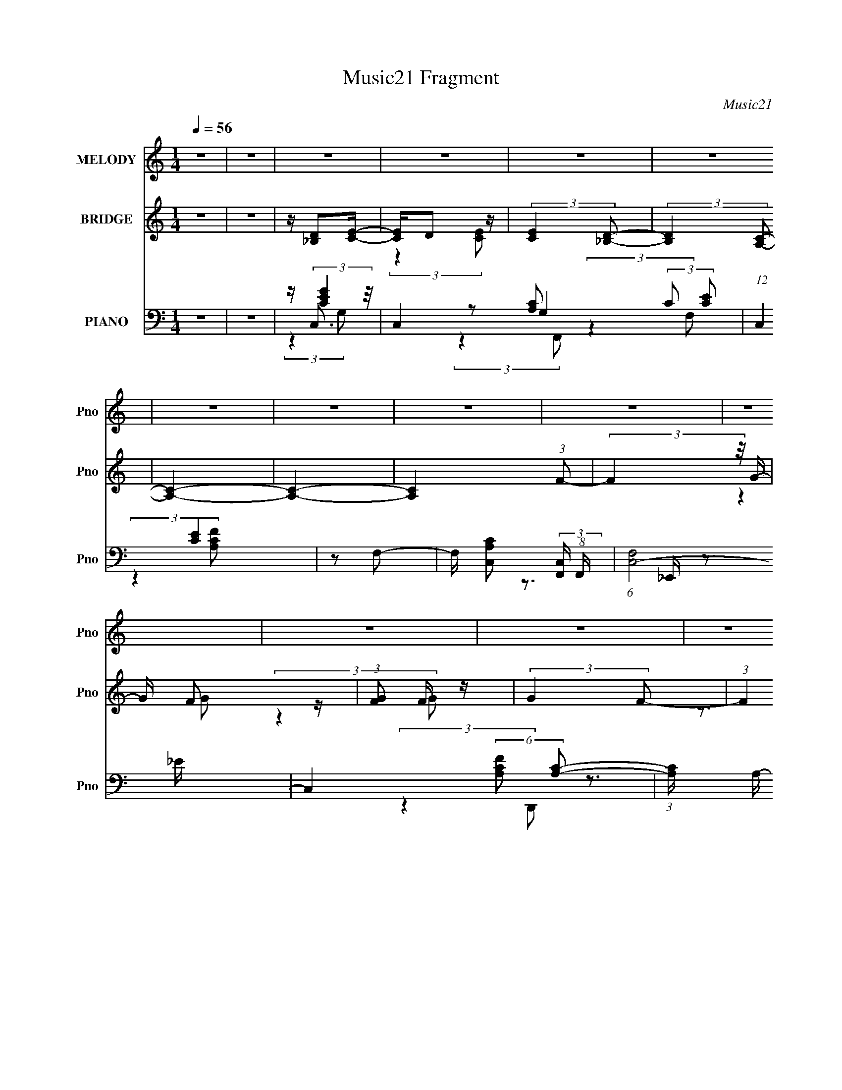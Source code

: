 X:1
T:Music21 Fragment
C:Music21
%%score ( 1 2 ) ( 3 4 5 ) ( 6 7 8 9 )
L:1/16
Q:1/4=56
M:1/4
I:linebreak $
K:none
V:1 treble nm="MELODY" snm="Pno"
V:2 treble 
L:1/4
V:3 treble nm="BRIDGE" snm="Pno"
V:4 treble 
L:1/4
V:5 treble 
L:1/4
V:6 bass nm="PIANO" snm="Pno"
V:7 bass 
V:8 bass 
V:9 bass 
L:1/4
V:1
 z4 | z4 | z4 | z4 | z4 | z4 | z4 | z4 | z4 | z4 | z4 | z4 | z4 | z4 | z4 | z4 | z4 | z4 | z4 | %19
 z4 | z4 | z4 | z4 | z4 | z4 | z3 A- | AB2G- | GE2D- | D4- | D2 z d- | d2>[Q:1/4=56]e2- | eg2e- | %32
 e4- | e2 z d- | d[Q:1/4=56]e2d- | dB2G- | (6:5:1G2 A2 d- | dB2A- | A4- | A4- | A4- | A2 z d- | %42
 d2>e2- | eg2e- | e4- | e2 z A- | AB2G- | GE2D- | D4- | D2>B2- | B2>G2- | GE2D- | DE2A- | %53
 A[Q:1/4=56]B2G- | G2<E2- | E4-[Q:1/4=56] | E4- | E2[Q:1/4=56] z[Q:1/4=56] A- |[Q:1/4=56] AB2G- | %59
 GE2D- | D4- | D2 z d- | d2>e2- | eg2e- | e4- | e2 z d- | de2d- | dB2G- | (6:5:1G2 A2 d- | dB2A- | %70
 A4- | A4- | A4- | A2 z d- | d2>e2- | eg2e- | e4- | e2 z A- | AB2G- | GE2D- | D4- | D2>B2- | %82
 B2>G2- | GE2D- | D[Q:1/4=56]E2A- | A[Q:1/4=56]B2[Q:1/4=55]G- | G2<[Q:1/4=55]E2- | E4-[Q:1/4=55] | %88
 E4-[Q:1/4=56] | E2[Q:1/4=56] z d- | d2>e2- | eg2e- | e4- | e2 z A- | AB2G- | GE2D- | D4- | %97
 D2>B2- | B2>G2- | GE2D- | DE2A- | AB2G- |[Q:1/4=56] G2<E2- |[Q:1/4=56] E4- |[Q:1/4=55] E4- | %105
 E2[Q:1/4=56] (3:2:2z[Q:1/4=56] z2 |[Q:1/4=56][Q:1/4=56] z4 | z4 | z4 | z4 | z4 | z4 | z4 | z4 | %114
 z4 | z4 | z4 | z4 | z4 | z4 | z4 | z4 | z4 | z4 | z4 | z4 | z4 | z4 | z4 | z4 | z2[Q:1/4=56] z2 | %131
 z4 | z4 |[Q:1/4=56] z4 | z4 | (3:2:2z2[Q:1/4=56] z4 | z4 | (3:2:2z2[Q:1/4=56] z2[Q:1/4=56] _B- | %138
[Q:1/4=56] Bc2^G- | GF2_E- | E4- | E2 z _e- | e2>f2- | f^g2f- | f4- | f2 z _e- | ef2_e- | ec2^G- | %148
 (6:5:1G2 _B2 _e- | ec2_B- | B4- | B4- | B4- | B2 z _e- | e2>f2- | f^g2f- | f4- | f2 z _B- | %158
 Bc2^G- | GF2_E- | E4- | E2>c2- | c2>^G2- | GF2_E- |[Q:1/4=56] EF2_B- | Bc2^G- | G2<F2- | F4- | %168
 F4- | F2 z _B- | Bc2^G- | GF2_E- | E4- | E2 z _e- | e2>f2- | f^g2f- | f4- | f2 z _e- | ef2_e- | %179
 ec2^G- | (6:5:1G2 _B2 _e- | ec2_B- | B4- | B4- | B4- | B2 z _e- |[Q:1/4=56] e2>f2- | f^g2f- | %188
 f4- | f2 z _B- | Bc2^G- | GF2_E- | E4- | E2>c2- | c2>^G2- | GF2_E- | EF2_B- | Bc2^G- | G2<F2- | %199
 F4- | F4- | F2 z2 | z2 _e2- | e2 (3:2:2z f2- | (3:2:1f2 ^g2 z | f4- | (3:2:2f4 z2 | c2 z2 | %208
 ^G2F2- | _E4- (3:2:1F | E4- | E3 z | z (3:2:2_B2 z2 | c3 z | (3_B2 z2 F2- | (3:2:1F2 _E2 (3:2:1z | %216
 (6:5:2F2 c4- | c4- | c4- | (3:2:2c4 z2 | z4 | (3:2:2z4 F2- | F4- | F4- | F4 |] %225
V:2
 x | x | x | x | x | x | x | x | x | x | x | x | x | x | x | x | x | x | x | x | x | x | x | x | %24
 x | x | x | x | x | x | x | x | x | x | x | x | x7/6 | x | x | x | x | x | x | x | x | x | x | x | %48
 x | x | x | x | x | x | x | x | x | x | x | x | x | x | x | x | x | x | x | x | x7/6 | x | x | x | %72
 x | x | x | x | x | x | x | x | x | x | x | x | x | x | x | x | x | x | x | x | x | x | x | x | %96
 x | x | x | x | x | x | x | x | x | x | x | x | x | x | x | x | x | x | x | x | x | x | x | x | %120
 x | x | x | x | x | x | x | x | x | x | x | x | x | x | x | x | x | x | x | x | x | x | x | x | %144
 x | x | x | x | x7/6 | x | x | x | x | x | x | x | x | x | x | x | x | x | x | x | x | x | x | x | %168
 x | x | x | x | x | x | x | x | x | x | x | x | x7/6 | x | x | x | x | x | x | x | x | x | x | x | %192
 x | x | x | x | x | x | x | x | x | x | x | x | (3:2:2z f/- x/12 | x | x | (3z/ _e/ z/ | x | %209
 x7/6 | x | x | z/ c/- | x | z/4 (3:2:2^G z/8 | z3/4 F/4- | x13/12 | x | x | x | x | x | x | x | %224
 x |] %225
V:3
 z4 | z4 | z [D_B,]2[EC]- | [EC]D2 z | (3:2:2[EC]4 [_B,D]2- | (3:2:2[B,D]4 [A,C]2- | [A,C]4- | %7
 [A,C]4- | [A,C]4 (3:2:1F2- | (3:2:2F4 z/ G- | G F2 z | (3:2:1[GF]2 F5/3 z | (3:2:2G4 F2- | %13
 (3:2:1F4 x/3 G,- | G,4- D4- | G,3 D4- ^F,- | D4- F,4- | D2 F,2 z2 | z4 | z4 | z4 | z4 | z4 | z4 | %24
 z4 | z3 G- | G4- | G4- | G4- | G z2 G- | G4-[Q:1/4=56] | G4- | G (3:2:2A4 z/ | B2>E2- | %34
 E4-[Q:1/4=56] | E4- | E4- | E z3 | z [D^F]3- | [DF]G2D- | D3 [FA]4- | [FA]2>[GB]2- | [GB]4- | %43
 [GB]4- | [GB]4- | [GB] z2 A- | A4- | A2>B2- | B2>d2- | d2>G2- | G4- | G2>[D^F]2- | [DF]4- | %53
 [DF]3[Q:1/4=56] E- | E4- G3 G- | E3 G[Q:1/4=56] A2 G- | G2>A2- | A2>[Q:1/4=56][Q:1/4=56]B2- | %58
[Q:1/4=56] B4- | B2>A2- | A2>B2- | B2>d2- | d4- | d2>e2- | e2>g2- | g2>e2- | e4- | e4- | e4- | %69
 e z3 | z [D^F]3- | [DF]G2[^FA]- | [FA]4- e- | [FA]3 e3 B- | B4- d4- | B4- d3 e- | B4- e3 g- | %77
 B g3 e- | e4- | e3 z | z d2e- | eg2B- | B4- | B2>A2- | A2>[Q:1/4=56]D2- | %85
 D2>[Q:1/4=56][Q:1/4=55][EG]2- | [EG]2>[Q:1/4=55]d2- | de2[Q:1/4=55]g- | ga2[Q:1/4=56]b- | %89
 be'2[Q:1/4=56]d'- | d'4- | d'2>e'2- | e'2>g'2- | g'2>e'2- | e'4- | e'2>d'2- | d'e'2b- | bd'2g- | %98
 g4- | g2>^f2- | f4- | f3 z |[Q:1/4=56] z4 |[Q:1/4=56] z G2A- |[Q:1/4=55] A2>B2- | %105
[Q:1/4=56][Q:1/4=56] B3 (3:2:1a2- |[Q:1/4=56][Q:1/4=56] (3:2:1a2 c4- g2 a- | [cg]3 a | a4- | %109
 (3:2:1a2 g2 a- | a2<b2- | b4- | b4- | b3 (3:2:1a2- | (3:2:1a2 g2 a- | a g2 z | a4- | %117
 (3:2:2a z/ g2a- | a d'2 z | b4- | b4- | (3:2:2b4 z/ e'- | e'4- | e' g'2 z | a'4- | %125
 (3:2:1[a'b']2 b'5/3 z | d'4- | (3:2:1d'2 e'2 B- | B A2 z | [g'Be'-]4 (3:2:1G2 | %130
 e' E4- g'2[Q:1/4=56] a'- | [Eb']7 a' | (3:2:1[d''b']4 b'/3 z |[Q:1/4=56] (3:2:1a' x/3 g'2a'- | %134
 A a'4- (3:2:2[Ad]2 ^f2 | [a'd^fa]2>[Q:1/4=56]_b'2- | b'4- b4 [_Bc] [Bc] [d_e] | %137
 (3:2:1[fg^g]2 b'3[Q:1/4=56] (3:2:1[_bc'b]2[Q:1/4=56] c- |[Q:1/4=56] c4- | c2>_B2- | B2>c2- | %141
 c2>_e2- | e4- | e2>f2- | f2>^g2- | g2>f2- | f4- | f4- | f4- | f z3 | z [_EG]3- | [EG]^G2[=G_B]- | %152
 [GB]4- f- | [GB]3 f3 c- | c4- e4- | c4- e3 f- | c4- f3 ^g- | c g3 f- | f4- | f3 z | z _e2f- | %161
 f^g2c- | c4- | c2>_B2- |[Q:1/4=56] B2>_E2- | E2>[F^G]2- | [FG]2>_e2- | ef2^g- | g_b2c'- | %169
 c'f'2c- | c4- | c2>_B2- | B2>c2- | c2>_e2- | e4- | e2>f2- | f2>^g2- | g2>f2- | f4- | f4- | f4- | %181
 f z3 | z3 _E- | EF2[GG] | z _B2 z | (3:2:1c x/3 f2c- |[Q:1/4=56] c4- e4- | c4- e3 f- | %188
 c4- f3 ^g- | c g3 f- | f4- | f3 z | z _e2f- | f^g2c- | c4- | c2>_B2- | B2>_E2- | E2>f2- | %198
 f [F_e]3 | (3:2:2[fF] z/ [^g^G]2[_b_B] | [^g^G](3[=g=G]2 z/ [^g^G]2 | [_b_B][c'c][^c'^c] z | %202
 (3[f'f]2 z2 [_E_e]2- | (3:2:1[Ee]4 [fF]2 | (3[^g^G]2 z2 [Ff]2- | [Ff]4- | (3:2:2[Ff]4 z/ [fF]- | %207
 [fF]4 | [_E_e]2[Cc]2 | (3:2:2[_e_E]4 [fF]2- | (3:2:1[fF]2 [Cc]3 | [_e_E]4 | z [^G,^G]3- | %213
 [G,G] z3 | z4 | z4 | z4 | z4 | z4 | z4 | z4 | (3:2:2z4 [cC]2- | (3:2:1[cC]2 [_B_B,]2 z | %223
 (3[_e_E]4 [cC]2 [cC]2- | (12:11:2[cC]4 [_B_B,]2- | (3:2:2[BB,]4 z/ [cC]- | %226
 (6:5:1[cC_B_B,]2 [_B_B,]5/3 (3:2:1z | (6:5:2[cC]2 [fF]4 | [cC]4- | [cC]2 (3:2:1[_B_B,]4- | %230
 [BB,]4- | [BB,]4- | [cC]4- (3:2:1[BB,]/ | [cC]4- | [cC]4- | [cC]4- | [cC]4- | [cC]2 z2 |] %238
V:4
 x | x | x | (3:2:2z [EC]/- | x | x | x | x | x4/3 | x | (3:2:2z G/- | (3:2:2z G/- | x | %13
 z3/4 D/4- | x2 | x2 | x2 | x3/2 | x | x | x | x | x | x | x | x | x | x | x | x | x | x | %32
 z3/4 B/4- | x | x | x | x | x | x | z3/4 [^FA]/4- | x7/4 | x | x | x | x | x | x | x | x | x | x | %51
 x | x | z3/4 G/4- | x2 | x7/4 | x | x | x | x | x | x | x | x | x | x | x | x | x | x | x | x | %72
 x5/4 | z3/4 d/4- x3/4 | x2 | x2 | x2 | x5/4 | x | x | x | x | x | x | x | x | x | x | x | x | x | %91
 x | x | x | x | x | x | x | x | x | x | x | x | x | x | z3/4 c/4- x/12 | x25/12 | (3:2:2z a/- | %108
 x | x13/12 | x | x | x | x13/12 | x13/12 | (3:2:2z a/- | x | x | (3:2:2z b/- | x | x | x | x | %123
 (3:2:2z a'/- | x | (3:2:2z d'/- | x | x13/12 | z/4 g'3/4- | z3/4 E/4- x/3 | x2 | (3:2:2z d''/- x | %132
 (3:2:2z a'/- | (3:2:2z d/ | x23/12 | z3/4 _b/4- | x11/4 | x5/3 | x | x | x | x | x | x | x | x | %146
 x | x | x | x | x | x | x5/4 | z3/4 _e/4- x3/4 | x2 | x2 | x2 | x5/4 | x | x | x | x | x | x | x | %165
 x | x | x | x | x | x | x | x | x | x | x | x | x | x | x | x | x | x | x | (3:2:2z c/- | %185
 z3/4 _e/4- | x2 | x2 | x2 | x5/4 | x | x | x | x | x | x | x | z3/4 F/4- | (3:2:2z [fF]/- | x | %200
 x | x | x | x7/6 | x | x | x | x | x | x | x13/12 | x | x | x | x | x | x | x | x | x | x | x | %222
 (3:2:2z [cC]/- x/12 | x4/3 | x5/4 | x | z3/4 [cC]/4- | x13/12 | x | x7/6 | x | x | x13/12 | x | %234
 x | x | x | x |] %238
V:5
 x | x | x | x | x | x | x | x | x4/3 | x | x | x | x | x | x2 | x2 | x2 | x3/2 | x | x | x | x | %22
 x | x | x | x | x | x | x | x | x | x | x | x | x | x | x | x | x | x | x7/4 | x | x | x | x | x | %46
 x | x | x | x | x | x | x | x | x2 | x7/4 | x | x | x | x | x | x | x | x | x | x | x | x | x | %69
 x | x | x | x5/4 | x7/4 | x2 | x2 | x2 | x5/4 | x | x | x | x | x | x | x | x | x | x | x | x | %90
 x | x | x | x | x | x | x | x | x | x | x | x | x | x | x | x13/12 | x25/12 | x | x | x13/12 | x | %111
 x | x | x13/12 | x13/12 | x | x | x | x | x | x | x | x | x | x | x | x | x13/12 | (3:2:2z G/- | %129
 x4/3 | x2 | x2 | x | x | x23/12 | x | x11/4 | x5/3 | x | x | x | x | x | x | x | x | x | x | x | %149
 x | x | x | x5/4 | x7/4 | x2 | x2 | x2 | x5/4 | x | x | x | x | x | x | x | x | x | x | x | x | %170
 x | x | x | x | x | x | x | x | x | x | x | x | x | x | x | x | x2 | x2 | x2 | x5/4 | x | x | x | %193
 x | x | x | x | x | x | x | x | x | x | x7/6 | x | x | x | x | x | x | x13/12 | x | x | x | x | %215
 x | x | x | x | x | x | x | x13/12 | x4/3 | x5/4 | x | x | x13/12 | x | x7/6 | x | x | x13/12 | %233
 x | x | x | x | x |] %238
V:6
 z4 | z4 | z (3:2:2[CEG]4 z/ | C,4- G,4 (3:2:2C2 [CE]2- | (12:7:1C,4 [CE]4 | z2 F,2- | %6
 F, [A,CC,]2 (3:2:2[C,F,,] (8:9:1F,,288/19 | (6:5:1[F,C,-]8 | C,4 (6:5:2[CFA,]2 [CA,]2- | %9
 (3:2:1[CA,] x2 (3:2:1[_EG_B]2- | (3:2:1[EGB] [E,,_B,,]8- E,,3 | B,,4- E2 (3:2:2G2 [_E_B]2- | %12
 (12:11:2B,,4 [EB] (3:2:1[_B_EG]2 | z2 [DG]2- | (6:5:1[DGD,-]4 D,2/3- | (12:7:1[D,D]4 [A,D,-A,-]2 | %16
 [D,A,]4 [DF]2 [D^F]- | [DF] (6:5:2z2 G,,2- | (48:41:1[G,,D,-]16 | %19
 (6:5:1[A,D]2 [DD,-]4/3 D,20/3- D,2 | (3:2:2[G,B,] z2 (3:2:2z E2- | (3:2:1[ED-]2 D8/3- | %22
 D [G,,D,-]15 | [D,DG,]8 | (3:2:2B,4 D2- | (3:2:1D4 D,2 G,,- | [G,,D,]8- G,,4- G,, | %27
 (12:11:2[D,B,]4 A,2 | (3:2:1[G,D] x/3 D,3- | D, D4- [B,G,]4 G,,- | %30
 (3:2:1[DD,-]4 [D,-G,,]4/3 (48:41:1G,,592/41[Q:1/4=56] | D,4- (3:2:1A,2 B, [G,D]- | %32
 D,4- [G,D] (3:2:1B,2- | D, (3:2:1[B,G,]2 (3:2:2G,2 z/ | [EG,-]3 [G,-C] C,6[Q:1/4=56] | %35
 G, (3:2:1[DE]2 E2/3 z | (3:2:1[DG,]2 G,5/3 z | (3:2:1[G,B,] x2 (3:2:1D2- | %38
 (6:5:1[DA,]2 [A,D,]/3 (12:7:1[D,A,-]52/7 | [A,E]3 D | (12:11:2[D,,A,,]4 D8 | (3:2:2z4 G,,2- | %42
 G,,4- (3:2:1D,4 | (24:23:2[G,,D,]8 B,2 | (3:2:1[DB,D,]2 (3:2:2D,7/2 z/ | %45
 (3:2:1[G,G,,]2 G,,4/3<[G,C]4/3- | (3:2:2[G,C] [C,,G,,]4 | (3:2:1[CE]2 x5/3 D- | %48
 [D^F,]3 [^F,B,,-] B,,3- B,, | (3:2:1[FB,]2 (3B,3/2 z/ [A,C]2- | %50
 (3:2:1[A,CE,-]2 [E,-A,,]8/3 (12:7:1A,,24/7 | E, (3:2:1E x/3 [B,D] z | %52
 (3[F^F,]4 [^F,B,,]3/2 B,,44/7 | (3:2:1[DB,]2 (3:2:2B,7/2[Q:1/4=56] z/ | E,,4- E3 B,,2 B,- | %55
 (3:2:1[E,,B,,-]16 B,[Q:1/4=56] | (12:11:2B,,4 [B,E]2- | %57
 (3:2:1[B,E]4 B,,2[Q:1/4=56][Q:1/4=56] G,,- |[Q:1/4=56] [G,,D,]8- G,,4- G,, | (12:11:2[D,B,]4 A,2 | %60
 (3:2:1[G,D] x/3 D,3- | D, D4- [B,G,]4 G,,- | (3:2:1[DD,-]4 [D,-G,,]4/3 (48:41:1G,,592/41 | %63
 D,4- (3:2:1A,2 B, [G,D]- | D,4- [G,D] (3:2:1B,2- | D, (3:2:1[B,G,]2 (3:2:2G,2 z/ | %66
 [EG,-]3 [G,-C] C,6 | G, (3:2:1[DE]2 E2/3 z | (3:2:1[DG,]2 G,5/3 z | (3:2:1[G,B,] x2 (3:2:1D2- | %70
 (6:5:1[DA,]2 [A,D,]/3 (12:7:1[D,A,-]52/7 | [A,E]3 D | (12:11:2[D,,A,,]4 D8 | z3 G,,- | %74
 G,,4- (3:2:1D,4 | [G,,D,]8 (6:5:1B,2 | (3:2:1[DB,D,]2 (3:2:2D,7/2 z/ | %77
 (3:2:1[G,G,,]2 G,,4/3<[G,C]4/3- | (3:2:2[G,C] [C,,G,,]4 | (3:2:1[CE]2 x5/3 D- | %80
 [D^F,]3 [^F,B,,-] B,,3- B,, | (3:2:1[FB,]2 (3B,3/2 z/ [A,C]2- | %82
 (3:2:1[A,CE,-]2 [E,-A,,]8/3 (12:7:1A,,24/7 | E, (3:2:1E x/3 [B,D] z | %84
 (3[F^F,]4 [^F,B,,]3/2 B,,44/7[Q:1/4=56] | (3:2:1[DB,]2 (3:2:2B,7/2[Q:1/4=56][Q:1/4=55] z/ | %86
 E,,4- E3[Q:1/4=55] B,,2 B,- | (3:2:1[E,,B,,-]16 B,[Q:1/4=55] | (12:11:2B,,4 [B,E]2-[Q:1/4=56] | %89
 (3:2:1[B,E]4 B,,2[Q:1/4=56] G,,- | [G,,D,]12 | (6:5:1[B,D,]2 D,7/3 | %92
 (3:2:1[DB,D,]2 (3:2:2D,7/2 z/ | (3:2:1[G,G,,]2 G,,4/3<[G,C]4/3- | (3:2:2[G,C] [C,,G,,]4 | %95
 (3:2:1[CE]2 x5/3 D- | [D^F,]3 [^F,B,,-] B,,3- B,, | (3:2:1[FB,]2 (3B,3/2 z/ [A,C]2- | %98
 (3:2:1[A,CE,-]2 [E,-A,,]8/3 (12:7:1A,,24/7 | E, (3:2:1E x/3 [B,D] z | %100
 (3[F^F,]4 [^F,B,,]3/2 B,,44/7 | (3:2:1[DB,]2 (3:2:2B,7/2 z/ |[Q:1/4=56] E,,4- E3 B,,2 B,- | %103
[Q:1/4=56] (3:2:1[E,,B,,-]16 B, |[Q:1/4=55] (12:11:2B,,4 [B,E]2- | %105
 (3:2:1[B,EB,,]4 B,,2/3<[Q:1/4=56][Q:1/4=56][C,F,A,F]2/3- | %106
[Q:1/4=56][Q:1/4=56] [CF]4- [C,F,A,F]4 F,,4- | [CF] [F,,C,-]8 | C,4 (3:2:1[CA,F,]4 | %109
 (3:2:2z4 [G,,D,]2- | [G,B,D]3 [G,,D,]4- | [G,,D,]4- (3:2:2G,2 [DG,]2- | %112
 (12:11:2[G,,D,]4 [DG,] [G,B,]- | (3:2:2[G,B,]/ z (6:5:2z2 [F,,C,]2- | (12:7:1[F,,C,F,A,C]8 | %115
 z F,2 z | (6:5:2[CA,]2 [F,,F,]8 | A, (3F,2 z/ G,,2- | G3 G,,4- [G,B,D]3 D,2 D,- | %119
 (24:13:1[G,,G,]16 D,8 | (3:2:1B, x/3 G,2 z | (3:2:2[B,D] z2 (3:2:2z C,,2- | (3:2:1[C,,G,,-]16 | %123
 [G,,DEG,]7 | z CG, z | (3:2:2z4 D2- | (3:2:1[D^F,B,] [^F,B,B,,-]4/3 [B,,-^FF,]8/3 B,, | %127
 z (3[B,D]2 z/ E2- | (3:2:1E [E,,B,,]3 (3:2:2[B,E]2 G2- | (3:2:1G2 x2/3 [A,C]2- | %130
 [A,C] [A,,E,-]12 (3:2:1E4[Q:1/4=56] | [E,C]8 (3:2:1A,4 | (3:2:2E z2 (3:2:2z [CA,]2 | %133
[Q:1/4=56] z2 [A,D^F]D,,- | D,,4 (3:2:2[A,^F,D,]2 [A,F,D,]2 | z (3D,,2[Q:1/4=56] z/ [_e_EG_E,,]2 | %136
 z [_e_EG_B,,_E,,]2[E,,eEG]- |[Q:1/4=56][Q:1/4=56] [E,,eEG]2 _B,,2 ^G,,- | %138
[Q:1/4=56] [G,,_E,]7 (3:2:1G,/ E | [G,E_E,] (3:2:2_E,5/2 z/ ^G,,- | G,,4- E _E,2 [^G,C_E] | %141
 [G,,_E,]2C^G,,- | [G,,_E,]6 [G,E] | [G,CE] ^G, z ^G,,- | [G,,_E,]6 [G,E]2 | [C_E,] _E,C^C,- | %146
 C,4- (6:5:1C2 ^G,2 [^CF] | [C,^G,]2 z ^C,- | ^G, C,4- ^C G, [CF] | (3:2:1C,/ x2/3 [^C,^C]2_E,- | %150
 (24:17:1[E,_B,G-]8 [B,E] | [G_E_B,]2>_E,,2- | (24:13:2[E,,_B,,]8 [B,E]2 | %153
 (3:2:1[B,G_E]/ _E2/3_B, z ^G,,- | [G,,_E,-]6 [G,E]2 | (12:7:1[E,^G,C]4 (3:2:1z ^G,,- | %156
 G,,4- (3:2:1G, _E,2 [^G,C_E]- | (6:5:2[G,,_E,]2 [G,CE]/ x ^C,- | C,4- [G,C] (6:5:1F2 ^G,2 F- | %159
 [C,^C] (3:2:1[F^G,]/(3:2:2^G,3/2 z C,- | C,4- [CE] G,2 [_EG]- | [C,G,] (6:5:1[EGC]2 x/3 _B,,- | %162
 (24:17:1[B,,F,]8 [B,C] | (6:5:1[B,CFF,]2 F,2/3<_B,2/3_E,,- |[Q:1/4=56] (24:13:2[E,,_B,,]8 [B,E]/ | %165
 (6:5:1[EG_E,,]2 _E,,/3 z F,,- | F,,4- F C,2 [CF]- | [F,,C,]2 (3:2:1[C,CF] [CF]/3 F,,- | %168
 [F,,C,]6 [CF] G2 | [CFC,]2 C,^G,,- | [G,,_E,]7 (3:2:1G,/ E | [G,E_E,] (3:2:2_E,5/2 z/ ^G,,- | %172
 G,,4- E _E,2 [^G,C_E] | [G,,_E,]2C^G,,- | [G,,_E,]6 [G,E] | [G,CE] ^G, z ^G,,- | %176
 [G,,_E,]6 [G,E]2 | [C_E,] _E,C^C,- | C,4- (6:5:1C2 ^G,2 [^CF] | [C,^G,]2 z ^C,- | %180
 ^G, C,4- ^C G, [CF] | (3:2:1C,/ x2/3 [^C,^C]2_E,- | (24:17:1[E,_B,G-]8 [B,E] | [G_E_B,]2>_E,,2- | %184
 (24:13:2[E,,_B,,]8 [B,E]2 | (3:2:1[B,G_E]/ _E2/3_B, z ^G,,- |[Q:1/4=56] [G,,_E,-]6 [G,E]2 | %187
 (12:7:1[E,^G,C]4 (3:2:1z ^G,,- | G,,4- (3:2:1G, _E,2 [^G,C_E]- | (6:5:2[G,,_E,]2 [G,CE]/ x ^C,- | %190
 C,4- [G,C] (6:5:1F2 ^G,2 F- | [C,^C] (3:2:1[F^G,]/(3:2:2^G,3/2 z C,- | C,4- [CE] G,2 [_EG]- | %193
 [C,G,] (6:5:1[EGC]2 x/3 _B,,- | (24:17:1[B,,F,]8 [B,C] | (6:5:1[B,CFF,]2 F,2/3<_B,2/3_E,,- | %196
 (24:13:2[E,,_B,,]8 [B,E]/ | (6:5:1[EG_E,,]2 _E,,/3 z F,,- | F,,4- F C,2 [CF]- | %199
 [F,,C,]2 (3:2:1[C,CF] [CF_E,,_B,_E,G,]/3 (3:2:1[_E,,_B,_E,G,]3/2 | (3[_B,_E,G,]2[E,B,G,]2_E,,2- | %201
 (3:2:1[E,,_B,,]4 (3:2:1[_B,_E,G,]2 | (3:2:1[_E,,_E_E,_B,G,]2[^G,CE^G]2 (3:2:1z | [G,,_E,]2^G2 | %204
 (3^G,2 z2 [^CF]2- | (3:2:1[CF^G,,-]2 [^G,,-C,,]8/3 (3:2:1C,,4 | G,, [GF^C] z F,,- | %207
 (24:13:2[F,,C,]8 [GF]/ | [^G,C]2F,, z | _E,,4- | [E,,_B,-_E-_E,-G,-]2 [_B,-_E-_E,-G,-B,,]2 | %211
 (12:11:1[B,EE,G,]4 B,,3 (3:2:1z/ | ^C,, z [^C,^G,]2- | ^c4 [C,G,]2 [CFG]4 | z4 | z2 C,2- | %216
 C,4- [CEG]4- G,4- | (3:2:1[CEG_E,-G,-]4 [_E,-G,-G,]4/3 C,16- C,4 | (48:43:2[E,G,C-]16 E/ | %219
 (3:2:1c2 C (3:2:2E2 z4 | (3z2 [c_ec']2 z2 | z2 [F,^G,C]2- | [F,G,C] F,,4- | (24:13:1[F,,C,-]16 | %224
 C,4 (12:7:1F,4 [G,C]4- F2- | [G,C]2 F2 (3:2:2z [^F,,^C,]2- | [^F,^F]4- [F,,C,]4- | %227
 [F,F] (3:2:2[F,,C,]2 z2 [^F,^C,^F,,^F]- | [F,C,F,,F]4- | [F,C,F,,F] z3 | z4 | z3 F,,- | %232
 F,,4- C,2- | G,4- F,,4- C,4- | G, F,,4- C,4- (6:5:2B,2 C2 | F,,4- C,4 _E3- | F,, [EC] (3:2:2z F2 | %237
 (3:2:1z2 [c'f'g'c''] (6:5:1z2 |] %238
V:7
 x4 | x4 | z C,3- | x32/3 | x19/3 | z2 [A,C]2- | (3:2:2z4 F,2- x35/3 | (3:2:2z4 [CFA,]2- x8/3 | %8
 x7 | z3 _E,,- | z3 _E- x23/3 | x26/3 | x17/3 | (3:2:2z4 D,,2 | z3 A,- | z G z [D^F]- x/3 | x7 | %17
 x4 | (3:2:2z4 A,2- x29/3 | (3:2:2z4 [G,B,]2- x23/3 | x4 | z3 G,,- | (3:2:2z4 A,2 x12 | %23
 (3:2:2z4 B,2- x4 | x4 | x17/3 | (3:2:2z4 A,2- x9 | (3:2:2z4 [G,D]2- x | (3:2:2z4 D2- | x10 | %30
 (3:2:2z4 A,2- x37/3 | x22/3 | x19/3 | z3 E- | (3:2:2z4 D2- x6 | (3:2:2z4 D2- | (3:2:2z4 [G,B,]2- | %37
 (3:2:2z4 D,2- | z3 D- x7/3 | (3:2:2z4 D,,2- | (3:2:1z4 [A,^F,] (3:2:1z/ x13/3 | x4 | %42
 (3:2:2z4 B,2- x8/3 | (3:2:2z4 G,2 x5 | (3:2:2z4 G,2- | (3:2:2z4 C,,2- | (3:2:2z4 [CE]2- x/3 | %47
 z3 B,,- | (3:2:2z4 ^F2- x4 | (3:2:2z4 A,,2- | (3:2:2z4 [A,C]2 x2 | (3:2:2z4 ^F2- | %52
 (3:2:2z4 D2- x10/3 | (3:2:2z4 E,,2- | x10 | z2 (3:2:2[B,EG]2 z x23/3 | x5 | x17/3 | %58
 (3:2:2z4 A,2- x9 | (3:2:2z4 [G,D]2- x | (3:2:2z4 D2- | x10 | (3:2:2z4 A,2- x37/3 | x22/3 | x19/3 | %65
 z3 E- | (3:2:2z4 D2- x6 | (3:2:2z4 D2- | (3:2:2z4 [G,B,]2- | (3:2:2z4 D,2- | z3 D- x7/3 | %71
 (3:2:2z4 D,,2- | (3:2:2z4 [A,^F,]2 x13/3 | x4 | z3 B,- x8/3 | (3:2:2z4 G,2 x17/3 | (3:2:2z4 G,2- | %77
 (3:2:2z4 C,,2- | (3:2:2z4 [CE]2- x/3 | z3 B,,- | (3:2:2z4 ^F2- x4 | (3:2:2z4 A,,2- | %82
 (3:2:2z4 [A,C]2 x2 | (3:2:2z4 ^F2- | (3:2:2z4 D2- x10/3 | (3:2:2z4 E,,2- | x10 | %87
 z2 (3:2:2[B,EG]2 z x23/3 | x5 | x17/3 | z3 B,- x8 | (3:2:2z4 G,2 | (3:2:2z4 G,2- | %93
 (3:2:2z4 C,,2- | (3:2:2z4 [CE]2- x/3 | z3 B,,- | (3:2:2z4 ^F2- x4 | (3:2:2z4 A,,2- | %98
 (3:2:2z4 [A,C]2 x2 | (3:2:2z4 ^F2- | (3:2:2z4 D2- x10/3 | (3:2:2z4 E,,2- | x10 | %103
 z2 (3:2:2[B,EG]2 z x23/3 | x5 | (3:2:2z4 F,,2- | x12 | (3:2:2z4 [CA,F,]2- x5 | x20/3 | x4 | %110
 z G3 x3 | x20/3 | x16/3 | x4 | z F3 x2/3 | (3:2:2z4 [CA,]2- | z3 A,- x3 | z3 [G,B,D]- | x13 | %119
 (3:2:2z4 B,2- x38/3 | (3:2:2z4 [B,D]2- | x4 | z2 G, z x20/3 | z2 C z x3 | (3:2:1z4 [CE] (3:2:1z/ | %125
 z3 B,,- | (3z2 D2 z2 x5/3 | z3 [E,,B,,]- | x19/3 | (3:2:2z4 A,,2- | (3:2:2z4 A,2- x35/3 | %131
 (3:2:2z4 E2- x20/3 | x4 | x4 | x20/3 | x4 | x4 | z3 ^G,- x | z (3:2:2^G,2 z [G,_E]- x13/3 | %139
 z (3:2:2^G,2 z _E- | x8 | z (3:2:2^G,2 z [G,_E]- | z3 [^G,C_E]- x3 | z3 [^G,_E]- | z2 ^G,C- x4 | %145
 z (3:2:2^G,2 z G, | x26/3 | z3 [^G,^C] | x8 | z3 [_B,_E]- | z2 (3:2:2_E2 z x8/3 | z3 [_B,_E]- | %152
 z2 _B,[B,G]- x2 | z3 [^G,_E]- | z2 ^G,C x4 | z2 ^G,2- | x23/3 | z ^G, z [G,^C]- | x29/3 | %159
 z2 ^C[=C_E]- | x8 | z2 _E[_B,^C]- | z3 [_B,^CF]- x8/3 | z3 [_B,_E]- | z (3:2:2_B,2 z B, x2/3 | %165
 z3 F- | x8 | z (3:2:2C2 z [CF]- | z3 [CF]- x5 | z3 ^G,- | z (3:2:2^G,2 z [G,_E]- x13/3 | %171
 z (3:2:2^G,2 z _E- | x8 | z (3:2:2^G,2 z [G,_E]- | z3 [^G,C_E]- x3 | z3 [^G,_E]- | z2 ^G,C- x4 | %177
 z (3:2:2^G,2 z G, | x26/3 | z3 [^G,^C] | x8 | z3 [_B,_E]- | z2 (3:2:2_E2 z x8/3 | z3 [_B,_E]- | %184
 z2 _B,[B,G]- x2 | z3 [^G,_E]- | z2 ^G,C x4 | z2 ^G,2- | x23/3 | z ^G, z [G,^C]- | x29/3 | %191
 z2 ^C[=C_E]- | x8 | z2 _E[_B,^C]- | z3 [_B,^CF]- x8/3 | z3 [_B,_E]- | z (3:2:2_B,2 z B, x2/3 | %197
 z3 F- | x8 | z (3:2:2C2 z2 | (3:2:2z4 [_B,G,_E,]2 | (3z2 _E,2 z2 | z2 ^G,,2- | %203
 (3:2:1z2 [^G,C_E] (6:5:1z2 | (3:2:2z4 ^C,,2- | z3 ^C x8/3 | z3 [^GF]- | z3 F, x2/3 | x4 | _E,3 z | %210
 z3 _B,,- | x7 | z3 [^CF^G]- | x10 | x4 | (3:2:2z4 [C_EG]2- | x12 | z3 _E- x20 | z G2 z x32/3 | %219
 x19/3 | x4 | (3:2:2z4 F,,2- | x5 | (3:2:2z2 F,4- x14/3 | x37/3 | x6 | x8 | x5 | x4 | x4 | x4 | %231
 x4 | x6 | (3:2:2z4 _B,2- x8 | x12 | x11 | (3z2 G2 z2 | x4 |] %238
V:8
 x4 | x4 | (3:2:2z4 G,2- | x32/3 | x19/3 | (3:2:2z4 F,,2- | x47/3 | x20/3 | x7 | x4 | x35/3 | %11
 x26/3 | x17/3 | x4 | x4 | x13/3 | x7 | x4 | x41/3 | x35/3 | x4 | x4 | x16 | x8 | x4 | x17/3 | %26
 x13 | x5 | (3:2:2z4 [B,G,]2- | x10 | x49/3 | x22/3 | x19/3 | z3 C- | x10 | x4 | x4 | x4 | x19/3 | %39
 (3:2:2z4 D2- | x25/3 | x4 | x20/3 | (3:2:2z4 [DB,]2- x5 | x4 | x4 | (3:2:2z4 G,2 x/3 | x4 | x8 | %49
 x4 | (3:2:2z4 E2- x2 | (3:2:2z4 B,,2- | x22/3 | z3 E- | x10 | x35/3 | x5 | x17/3 | x13 | x5 | %60
 (3:2:2z4 [B,G,]2- | x10 | x49/3 | x22/3 | x19/3 | z3 C- | x10 | x4 | x4 | x4 | x19/3 | %71
 (3:2:2z4 D2- | x25/3 | x4 | x20/3 | (3:2:2z4 [DB,]2- x17/3 | x4 | x4 | (3:2:2z4 G,2 x/3 | x4 | %80
 x8 | x4 | (3:2:2z4 E2- x2 | (3:2:2z4 B,,2- | x22/3 | z3 E- | x10 | x35/3 | x5 | x17/3 | x12 | %91
 (3:2:2z4 [DB,]2- | x4 | x4 | (3:2:2z4 G,2 x/3 | x4 | x8 | x4 | (3:2:2z4 E2- x2 | (3:2:2z4 B,,2- | %100
 x22/3 | z3 E- | x10 | x35/3 | x5 | x4 | x12 | x9 | x20/3 | x4 | x7 | x20/3 | x16/3 | x4 | x14/3 | %115
 (3:2:2z4 F,,2- | x7 | z3 D,- | x13 | x50/3 | x4 | x4 | (3:2:2z4 [CG,]2 x20/3 | x7 | x4 | x4 | %126
 x17/3 | x4 | x19/3 | (3:2:2z4 E2- | x47/3 | x32/3 | x4 | x4 | x20/3 | x4 | x4 | z3 _E- x | %138
 z2 C z x13/3 | z2 C z | x8 | x4 | x7 | x4 | x8 | z3 ^C- | x26/3 | x4 | x8 | x4 | x20/3 | x4 | x6 | %153
 x4 | x8 | x4 | x23/3 | z3 F- | x29/3 | x4 | x8 | x4 | x20/3 | x4 | z2 _E[EG]- x2/3 | x4 | x8 | %167
 z2 F^G- | x9 | z3 _E- | z2 C z x13/3 | z2 C z | x8 | x4 | x7 | x4 | x8 | z3 ^C- | x26/3 | x4 | %180
 x8 | x4 | x20/3 | x4 | x6 | x4 | x8 | x4 | x23/3 | z3 F- | x29/3 | x4 | x8 | x4 | x20/3 | x4 | %196
 z2 _E[EG]- x2/3 | x4 | x8 | z2 F z | x4 | x4 | x4 | x4 | x4 | z3 [^GF]- x8/3 | x4 | x14/3 | x4 | %209
 (3_E2 z2 _B,,2- | x4 | x7 | x4 | x10 | x4 | (3:2:2z4 G,2- | x12 | x24 | (3:2:2z4 _E2- x32/3 | %219
 x19/3 | x4 | x4 | x5 | z2 [^G,C]2- x14/3 | x37/3 | x6 | x8 | x5 | x4 | x4 | x4 | x4 | x6 | x12 | %234
 x12 | x11 | x4 | x4 |] %238
V:9
 x | x | x | x8/3 | x19/12 | x | x47/12 | x5/3 | x7/4 | x | x35/12 | x13/6 | x17/12 | x | x | %15
 x13/12 | x7/4 | x | x41/12 | x35/12 | x | x | x4 | x2 | x | x17/12 | x13/4 | x5/4 | x | x5/2 | %30
 x49/12 | x11/6 | x19/12 | z3/4 C,/4- | x5/2 | x | x | x | x19/12 | x | x25/12 | x | x5/3 | x9/4 | %44
 x | x | x13/12 | x | x2 | x | x3/2 | x | x11/6 | x | x5/2 | x35/12 | x5/4 | x17/12 | x13/4 | %59
 x5/4 | x | x5/2 | x49/12 | x11/6 | x19/12 | z3/4 C,/4- | x5/2 | x | x | x | x19/12 | x | x25/12 | %73
 x | x5/3 | x29/12 | x | x | x13/12 | x | x2 | x | x3/2 | x | x11/6 | x | x5/2 | x35/12 | x5/4 | %89
 x17/12 | x3 | x | x | x | x13/12 | x | x2 | x | x3/2 | x | x11/6 | x | x5/2 | x35/12 | x5/4 | x | %106
 x3 | x9/4 | x5/3 | x | x7/4 | x5/3 | x4/3 | x | x7/6 | x | x7/4 | x | x13/4 | x25/6 | x | x | %122
 x8/3 | x7/4 | x | x | x17/12 | x | x19/12 | x | x47/12 | x8/3 | x | x | x5/3 | x | x | x5/4 | %138
 x25/12 | x | x2 | x | x7/4 | x | x2 | x | x13/6 | x | x2 | x | x5/3 | x | x3/2 | x | x2 | x | %156
 x23/12 | x | x29/12 | x | x2 | x | x5/3 | x | x7/6 | x | x2 | x | x9/4 | x | x25/12 | x | x2 | x | %174
 x7/4 | x | x2 | x | x13/6 | x | x2 | x | x5/3 | x | x3/2 | x | x2 | x | x23/12 | x | x29/12 | x | %192
 x2 | x | x5/3 | x | x7/6 | x | x2 | x | x | x | x | x | x | x5/3 | x | x7/6 | x | x | x | x7/4 | %212
 x | x5/2 | x | x | x3 | x6 | x11/3 | x19/12 | x | x | x5/4 | x13/6 | x37/12 | x3/2 | x2 | x5/4 | %228
 x | x | x | x | x3/2 | x3 | x3 | x11/4 | x | x |] %238
